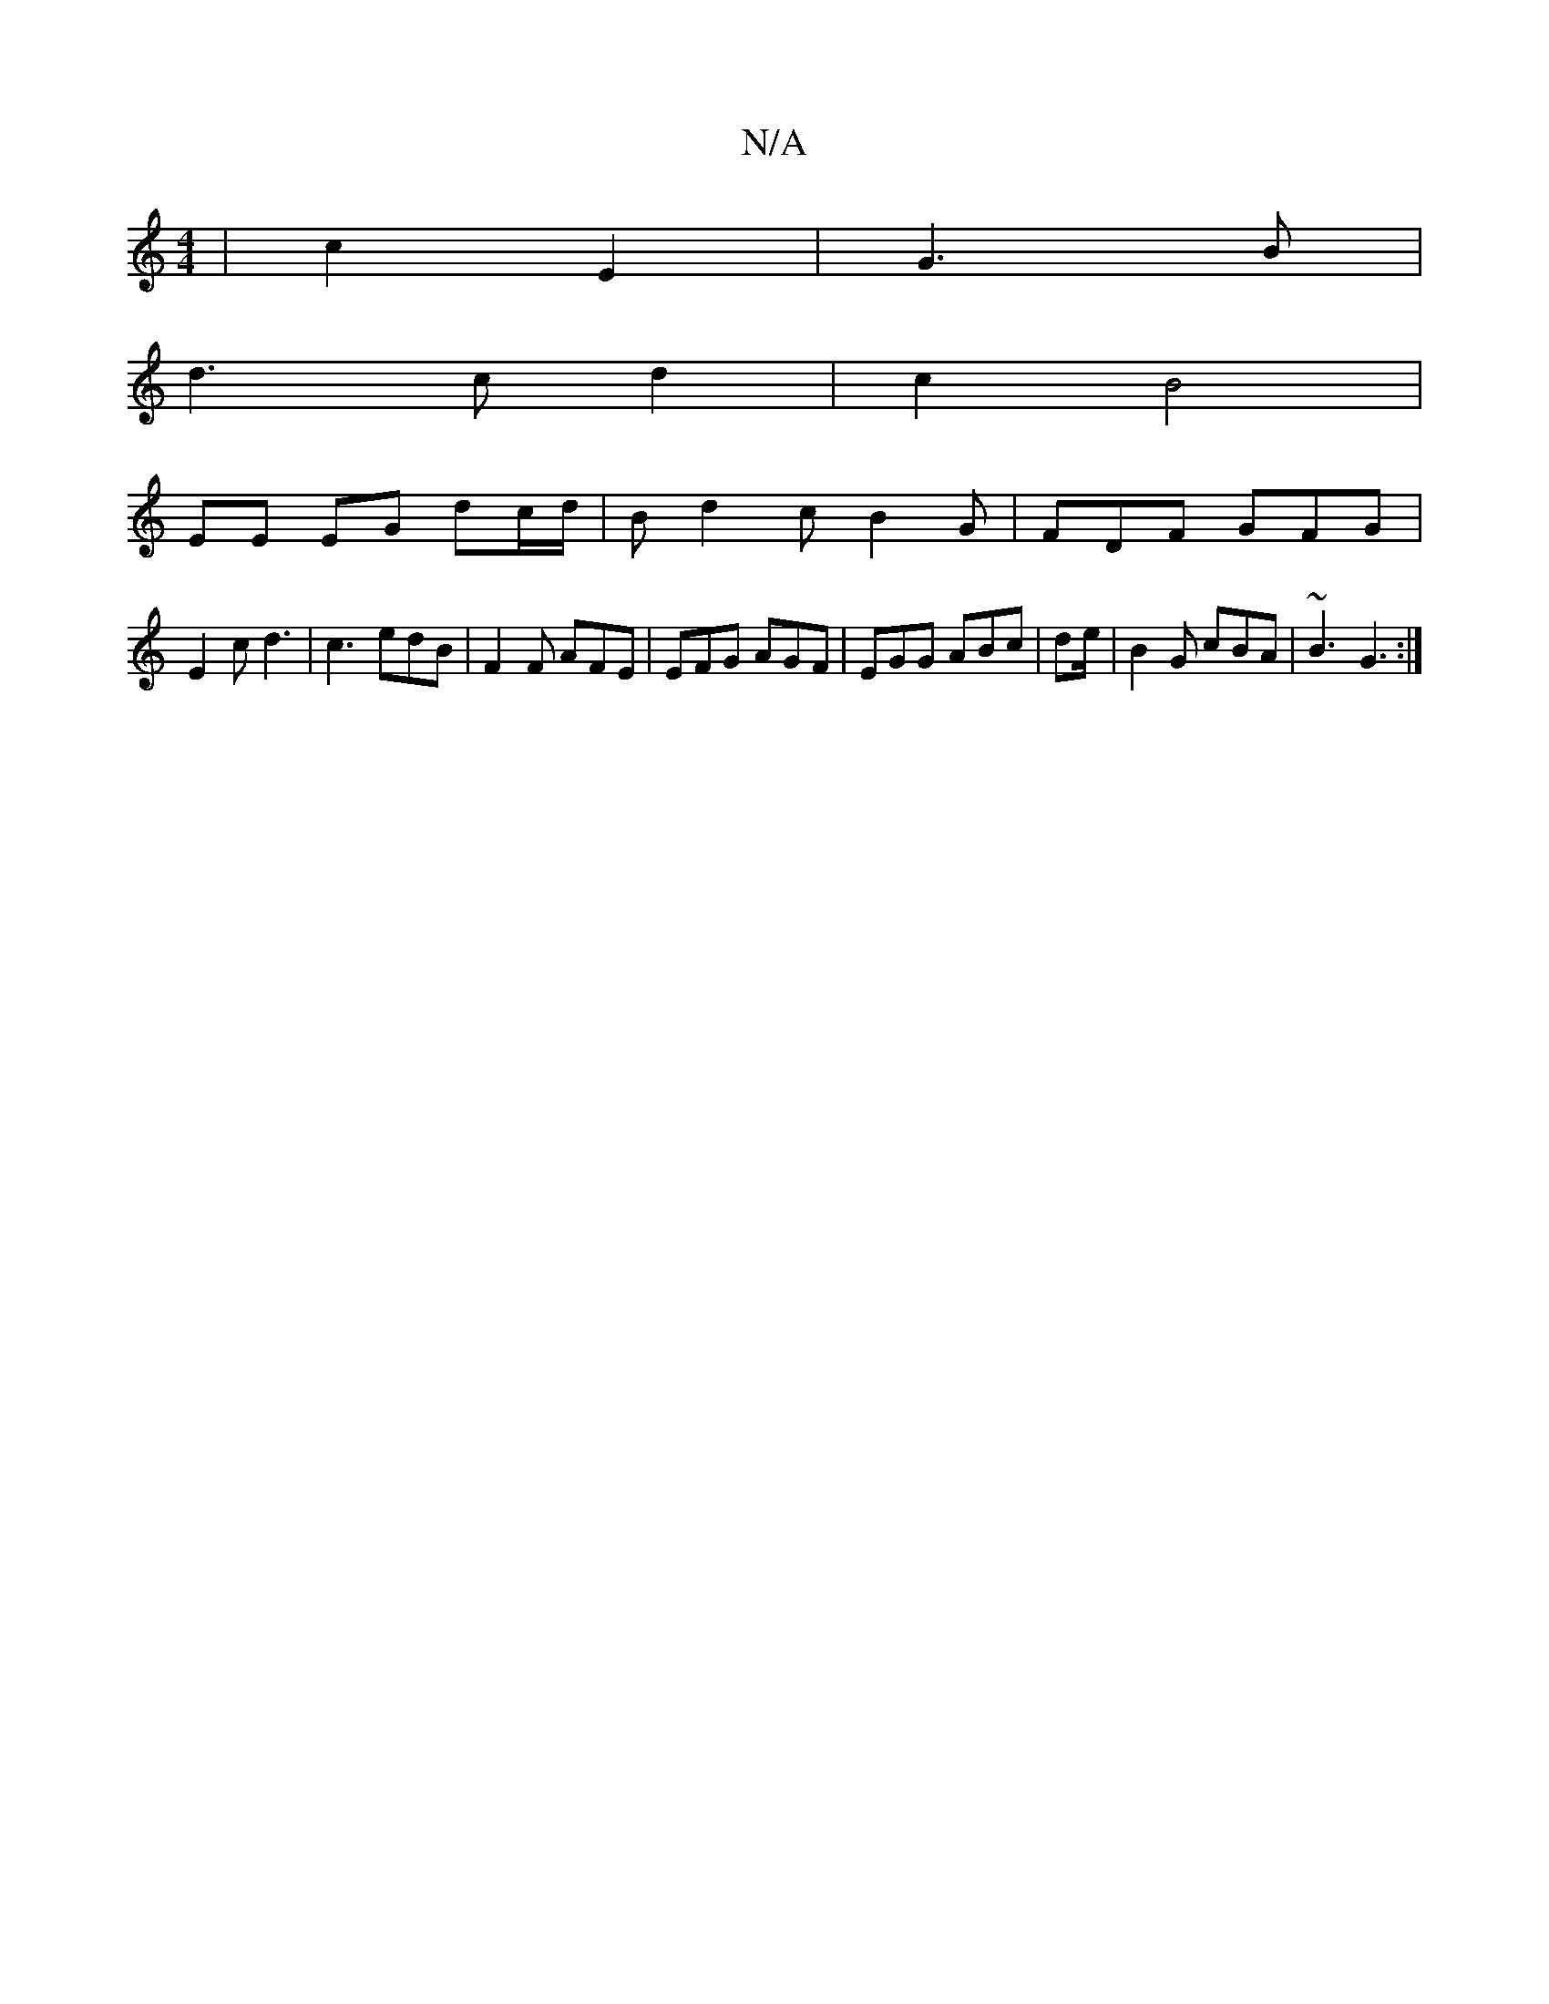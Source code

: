 X:1
T:N/A
M:4/4
R:N/A
K:Cmajor
2 | c2 E2 | G3 B |
d3 c d2 | c2 B4 |
EE EG dc/2d/2|Bd2 cB2G|FDF GFG|
E2c d3|c3 edB|F2F AFE|EFG AGF|EGG ABc|de/|B2G cBA|~B3 G3:|

|:ecA dBB ~B3 | ded c2 e | d3 f3 ||
V:1

A|ced edc|
|Bdg gfg|efe d3|d2A